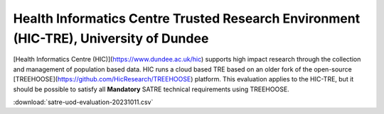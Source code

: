 .. _evaluation_dundee_hic:

Health Informatics Centre Trusted Research Environment (HIC-TRE), University of Dundee
======================================================================================

[Health Informatics Centre (HIC)](https://www.dundee.ac.uk/hic) supports high impact research through the collection and management of population based data.
HIC runs a cloud based TRE based on an older fork of the open-source [TREEHOOSE](https://github.com/HicResearch/TREEHOOSE) platform.
This evaluation applies to the HIC-TRE, but it should be possible to satisfy all **Mandatory** SATRE technical requirements using TREEHOOSE.

.. datatemplate:csv:: satre-uod-evaluation-20231011.csv
    :headers:
    :dialect: excel

    {{ make_list_table_from_mappings(
        [
            ("Section", "Section"),
            ("Item", "Item"),
            ("Statement", "Statement"),
            ("Guidance", "Guidance"),
            ("Importance", "Importance"),
            ("Score", "Score"),
            ("Response", "Response"),
            ("Improvements", "Improvements"),
        ],
        data,
        title="",
    ) }}


:download:`satre-uod-evaluation-20231011.csv`


